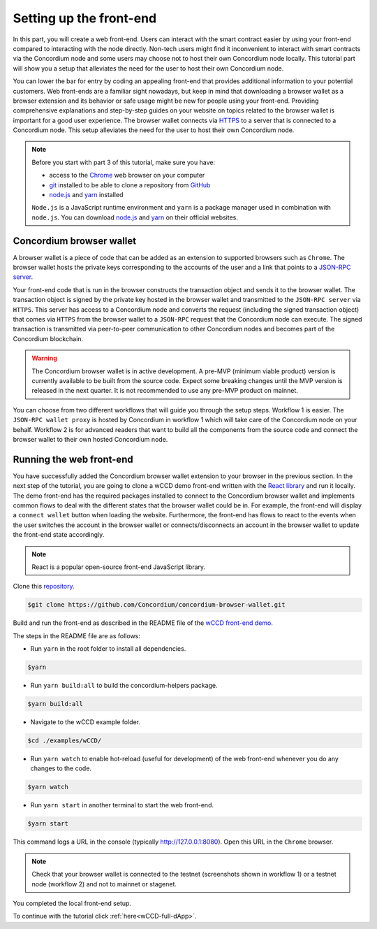 .. _wCCD-front-end-set-up:

========================
Setting up the front-end
========================

In this part, you will create a web front-end. Users can interact with the smart contract easier
by using your front-end compared to interacting with the node directly.
Non-tech users might find it inconvenient to interact with smart contracts via the Concordium node
and some users may choose not to host their own Concordium node locally. This tutorial part will show you
a setup that alleviates the need for the user to host their own Concordium node.

You can lower the bar for entry by coding an appealing front-end that provides additional information
to your potential customers. Web front-ends are a familiar sight nowadays, but keep in mind
that downloading a browser wallet as a browser extension and its behavior or safe usage might be new
for people using your front-end. Providing comprehensive explanations and step-by-step guides on your website on topics
related to the browser wallet is important for a good user experience. The browser wallet
connects via `HTTPS <https://en.wikipedia.org/wiki/HTTPS>`_ to a server that is connected to a Concordium node. This setup alleviates the
need for the user to host their own Concordium node.

.. note::

    Before you start with part 3 of this tutorial, make sure you have:

    - access to the `Chrome <https://www.google.com/chrome/>`_ web browser on your computer

    - `git <https://git-scm.com/>`_ installed to be able to clone a repository from `GitHub <https://github.com/>`_

    - `node.js <https://nodejs.org/en/download/>`_ and `yarn <https://yarnpkg.com/getting-started/install>`_ installed

    ``Node.js`` is a JavaScript runtime environment and ``yarn`` is a package manager
    used in combination with ``node.js``. You can download `node.js <https://nodejs.org/en/download/>`_  and
    `yarn <https://yarnpkg.com/getting-started/install>`_  on their official websites.

Concordium browser wallet
-------------------------

A browser wallet is a piece of code that can be added as an extension to supported browsers such as ``Chrome``.
The browser wallet hosts the private keys corresponding to the accounts of the user and a link that points
to a `JSON-RPC server  <https://github.com/Concordium/concordium-json-rpc>`_.

Your front-end code that is run in the browser constructs the transaction object
and sends it to the browser wallet. The transaction object is signed by the private key hosted in the browser wallet
and transmitted to the ``JSON-RPC server`` via ``HTTPS``. This server has access to a Concordium node and converts
the request (including the signed transaction object) that comes via ``HTTPS`` from the browser wallet
to a ``JSON-RPC`` request that the Concordium node can execute. The signed transaction is
transmitted via peer-to-peer communication to other Concordium nodes and becomes
part of the Concordium blockchain.

.. warning ::

    The Concordium browser wallet is in active development. A pre-MVP
    (minimum viable product) version is currently available to be built from the source code.
    Expect some breaking changes until the MVP version is released in the next quarter. It is not recommended to
    use any pre-MVP product on mainnet.

You can choose from two different workflows that will guide you through the setup steps. Workflow 1 is easier.
The ``JSON-RPC wallet proxy`` is hosted by Concordium in workflow 1 which will take care of the
Concordium node on your behalf. Workflow 2 is for
advanced readers that want to build all the components from the source code and connect the browser wallet
to their own hosted Concordium node.

.. dropdown:: Workflow 1 - Setup browser wallet connected to hosted node (click here)

    You are ready now to build the pre-MVP browser wallet from the source code.

    Clone the repository with the command:

    .. code-block:: console

        $git clone https://github.com/Concordium/concordium-browser-wallet.git

    .. note::

        Depending on the exact commit hash that you used to build your pre-MVP browser wallet, the
        screenshots might differ. The browser wallet hosts the private keys corresponding
        to the accounts of the user and a link that points to a ``JSON-RPC server``.

    The newer versions of the pre-MVP browser wallet connect to a server
    hosted by Concordium which will take care of the Concordium node on your behalf.

    You can build the browser wallet extension and load it
    (``dist`` folder from the path `root/packages/browser-wallet`) into the
    `Chrome browser <https://developer.chrome.com/docs/extensions/mv3/getstarted/#unpacked>`_ as
    described in the README file of the
    `browser wallet repository <https://github.com/Concordium/concordium-browser-wallet/tree/main/packages/browser-wallet>`_.

    You are ready now to start the browser wallet by clicking on the Concordium icon at the top right of the
    ``Chrome`` browser.

    .. image:: ./images/wCCD_tutorial_18.png
        :width: 100 %

    .. note::

        The puzzle icon at the top right of the ``Chrome`` browser allows you to manage your browser extensions.
        You can enable pinning of the Concordium browser wallet.

        .. image:: ./images/wCCD_tutorial_13.png
            :width: 30 %

    Create a new account on testnet by going through the setup steps of the browser wallet.
    You have to choose a password for securing your browser wallet.
    This password is needed to log in to your browser wallet.

    .. image:: ./images/wCCD_tutorial_15.png
        :width: 30 %

    The browser wallet creates a unique seed phrase. Write down the seed phrase
    and keep it in a safe place to be able to recover your accounts in case
    you lose access to your device.

    You have completed the browser setup. Check that your browser wallet is connected to the testnet.

    .. image:: ./images/wCCD_tutorial_16.png
        :width: 30 %

    .. image:: ./images/wCCD_tutorial_17.png
        :width: 30 %

    Before you can create a new account. You need to create an identity card.

    .. image:: ./images/wCCD_tutorial_19.png
        :width: 30 %

    .. image:: ./images/wCCD_tutorial_20.png
        :width: 30 %

    .. image:: ./images/wCCD_tutorial_21.png
        :width: 30 %

    .. image:: ./images/wCCD_tutorial_22.png
        :width: 30 %

    You are ready now to create a new account on testnet.

    .. image:: ./images/wCCD_tutorial_19.png
        :width: 30 %

    .. image:: ./images/wCCD_tutorial_20.png
        :width: 30 %

    You completed the browser wallet setup. Send some CCD to your new account or request some CCD from the testnet faucet button within the browser wallet.
    Check that your account balance is displayed and you have enough
    CCD to be able to execute transactions.

    .. note::
        You are connected to a website with your browser wallet when you see the green ``Connected`` button.
        You can toggle on/off the connection by clicking on the button.

    .. image:: ./images/wCCD_tutorial_14.png
        :width: 40 %

.. dropdown:: Workflow 2 - Setup browser wallet connected to local node (click here)

    Before you start this workflow, make sure you have:

    - a running Concordium testnet node that fully caught up.

    - have port forwarding enabled (This step is only required when you run your node on a remote server instead of locally. See the note below):

    .. note::

        When your node is running on a remote server your cloud provider usually gives you an option to ssh into it.
        Add the following port forwarding rule to your method to ssh into your instance by running the command in another terminal.
        The port 10001 on your localhost is forwarded to the port 10001 on your instance.

        .. code-block:: console

            $ssh -NL localhost:10001:<IP-address-of-your-instance>:10001 <username>@<host>

    If you don't have a running testnet node or port forwarding enabled, the :ref:`piggy bank tutorial part 3 <piggy-bank-preparing>`
    will guide you through these setup steps.

    These prerequisites ensure that you have a testnet node reachable locally on port 10001. The browser wallet requires the
    `Concordium JSON-RPC server <https://github.com/Concordium/concordium-json-rpc>`_
    that points to your node. Clone the repository with the command:

    .. code-block:: console

        $git clone https://github.com/Concordium/concordium-json-rpc.git

    Build and run the server as described in the README file of the
    `JSON-RPC repository <https://github.com/Concordium/concordium-json-rpc>`_.

    The final command that you execute to start the ``JSON-RPC server`` is as follows:

    .. code-block:: console

        $yarn start --port 9095 --nodeAddress 127.0.0.1 --nodePort 10001 --nodeTimeout 5000

    Your ``JSON-RPC server`` is running on port `9095` and connects to your local node on port `10001`.
    You are ready now to build the pre-MVP browser wallet from the source code.
    Clone the repository with the command:

    .. code-block:: console

        $git clone https://github.com/Concordium/concordium-browser-wallet.git

    You can build the browser wallet extension and load it
    (``dist`` folder from the path `root/packages/browser-wallet`) into the
    `Chrome browser <https://developer.chrome.com/docs/extensions/mv3/getstarted/#unpacked>`_ as
    described in the README file of the
    `browser wallet repository <https://github.com/Concordium/concordium-browser-wallet/tree/main/packages/browser-wallet>`_.

    .. note::

        Depending on the exact commit hash that you used to build your pre-MVP browser wallet, the
        screenshots and setup steps might differ. The browser wallet holds the private keys corresponding
        to the accounts of the user and a link that points to a ``JSON-RPC server``.

    The next steps are based on the pre-MVP browser wallet from a git commit before 22.8.2022.
    These early versions of the pre-MVP browser wallet have an input field for the private key
    to import an already existing account and an input field for the link to the ``JSON-RPC server``.
    Alternatively, you can follow workflow 1 to use the most recent pre-MVP browser wallet
    without hosting your own node and ``JSON-RPC server``.
    The newer browser wallet from workflow 1 can be used to create a new account (no importing of private keys needed).

    You are ready now to start the browser wallet by clicking on the Concordium icon at the top right of the
    ``Chrome`` browser.

    .. image:: ./images/wCCD_tutorial_12.png
        :width: 100 %

    .. note::

        The puzzle icon at the top right of the ``Chrome`` browser allows you to manage your browser extensions.
        You can enable pinning of the Concordium browser wallet.

        .. image:: ./images/wCCD_tutorial_13.png
            :width: 30 %

    You have to enter your private key into the browser wallet.
    You might have already an account in the ``concordium-client`` or in the ``Concordium mobile wallet``.
    You can decrypt the private keys of these accounts and use them in the browser wallet.
    Download the :ref:`utils tool <downloads-testnet-auxiliary-tools>` under the auxiliary tools section.
    This tool is able to decode your encrypted key. You can find additional information on the
    ``utils`` tool and how to decrypt your keys :ref:`here <developer-tools>`.

    You have to enter the private key and the associated account into the browser wallet similar to the below string.

    .. code-block:: toml

        74ff83a13ca066298583dcb9151822359fd2e4c9b69c9ca427455da565f6129b,3oLNhuxM7yrf3LrJa3hH5NfocTViGS8Aj2t6YScWNvUq4o2nC

    Enter the below ``JSON-RPC`` endpoint into the browser wallet to connect to
    your local ``JSON-RPC server`` on port 9095.

    .. code-block:: console

        http://127.0.0.1:9095

    You completed the browser wallet setup. Check that your account balance is displayed and you have enough
    CCD to be able to execute transactions.

    .. note::
        You are connected to a website with your browser wallet when you see the green ``Connected`` button.
        You can toggle on/off the connection by clicking on the button.

    .. image:: ./images/wCCD_tutorial_14.png
        :width: 40 %

Running the web front-end
-------------------------

You have successfully added the Concordium browser wallet extension to your browser in the previous section.
In the next step of the tutorial, you are going to clone a wCCD demo front-end written with the `React library <https://reactjs.org/>`_
and run it locally. The demo front-end has the required packages installed to connect to the Concordium browser wallet
and implements common flows to deal with the different states that the browser wallet could be in. For example,
the front-end will display a ``connect wallet`` button when loading the website. Furthermore, the front-end has flows
to react to the events when the user switches the account in the browser wallet or
connects/disconnects an account in the browser wallet to update the front-end state accordingly.

.. note::

    React is a popular open-source front-end JavaScript library.

Clone this `repository <https://github.com/Concordium/concordium-browser-wallet>`_.

.. code-block:: console

    $git clone https://github.com/Concordium/concordium-browser-wallet.git

Build and run the front-end as described in the README file of the
`wCCD front-end demo <https://github.com/Concordium/concordium-browser-wallet/tree/main/examples/wCCD>`_.

The steps in the README file are as follows:

- Run ``yarn`` in the root folder to install all dependencies.

.. code-block:: console

    $yarn

- Run ``yarn build:all`` to build the concordium-helpers package.

.. code-block:: console

    $yarn build:all

- Navigate to the wCCD example folder.

.. code-block:: console

    $cd ./examples/wCCD/

- Run ``yarn watch`` to enable hot-reload (useful for development) of the web front-end whenever you do any changes to the code.

.. code-block:: console

    $yarn watch

- Run ``yarn start`` in another terminal to start the web front-end.

.. code-block:: console

    $yarn start

This command logs a URL in the console (typically http://127.0.0.1:8080). Open this URL in the ``Chrome`` browser.

.. note::

    Check that your browser wallet is connected to the testnet (screenshots shown in workflow 1) or a testnet node (workflow 2) and not to mainnet or stagenet.

You completed the local front-end setup.

To continue with the tutorial click :ref:`here<wCCD-full-dApp>`.
